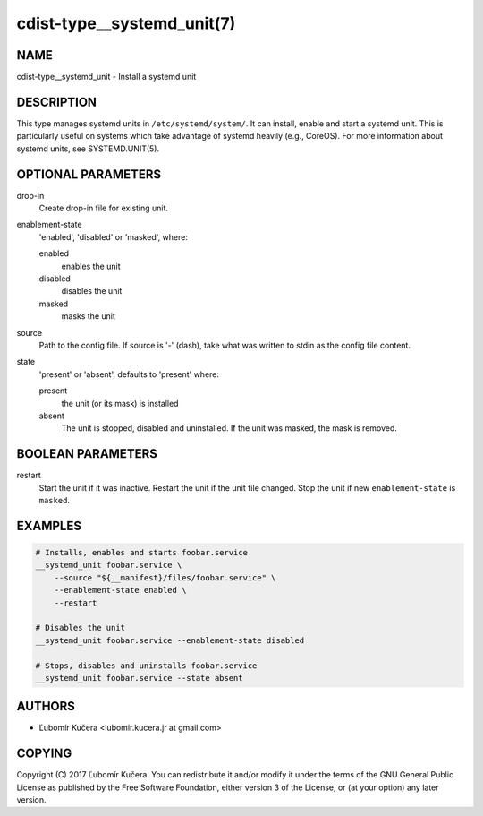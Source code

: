 cdist-type__systemd_unit(7)
===========================

NAME
----
cdist-type__systemd_unit - Install a systemd unit


DESCRIPTION
-----------
This type manages systemd units in ``/etc/systemd/system/``. It can install,
enable and start a systemd unit. This is particularly useful on systems which
take advantage of systemd heavily (e.g., CoreOS). For more information about
systemd units, see SYSTEMD.UNIT(5).


OPTIONAL PARAMETERS
-------------------
drop-in
   Create drop-in file for existing unit.
enablement-state
   'enabled', 'disabled' or 'masked', where:

   enabled
      enables the unit
   disabled
      disables the unit
   masked
      masks the unit
source
   Path to the config file. If source is '-' (dash), take what was written to
   stdin as the config file content.
state
   'present' or 'absent', defaults to 'present' where:

   present
      the unit (or its mask) is installed
   absent
      The unit is stopped, disabled and uninstalled. If the unit was masked,
      the mask is removed.


BOOLEAN PARAMETERS
------------------
restart
   Start the unit if it was inactive. Restart the unit if the unit file
   changed. Stop the unit if new ``enablement-state`` is ``masked``.


EXAMPLES
--------

.. code-block:: sh

   # Installs, enables and starts foobar.service
   __systemd_unit foobar.service \
       --source "${__manifest}/files/foobar.service" \
       --enablement-state enabled \
       --restart

   # Disables the unit
   __systemd_unit foobar.service --enablement-state disabled

   # Stops, disables and uninstalls foobar.service
   __systemd_unit foobar.service --state absent


AUTHORS
-------
* Ľubomír Kučera <lubomir.kucera.jr at gmail.com>


COPYING
-------
Copyright \(C) 2017 Ľubomír Kučera.
You can redistribute it and/or modify it under the terms of the GNU General
Public License as published by the Free Software Foundation, either version 3 of
the License, or (at your option) any later version.

